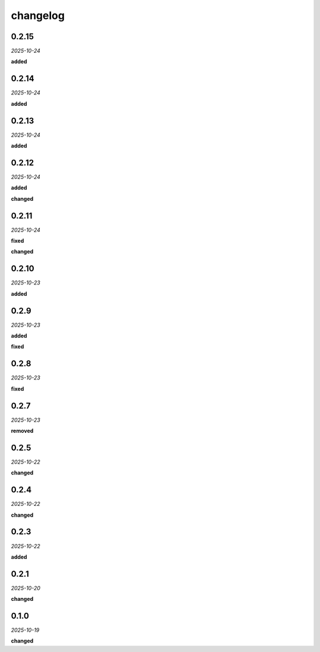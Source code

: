 changelog
=========

0.2.15
------
*2025-10-24*

**added**

.. + Added GSAP and `Animate.js` to prepare for construction animation.

0.2.14
------
*2025-10-24*

**added**

.. + Adds a keymap `f` to fit the construction in the available view.

0.2.13
------
*2025-10-24*

**added**

.. + Adds sorting functionality to the 'Sizes', 'Chains', and 'Points' tables in the 'Groups' view.

0.2.12
------
*2025-10-24*

**added**

.. + Added spread information to the polygon hover card.
.. + Added coefficients to the line hover card.
.. + Added center coordinates (h, k) and radius (r) to the circle hover card.

**changed**

.. + Improved the layout and styling of the hover card subtables for a more compact and readable display.

0.2.11
------
*2025-10-24*

**fixed**

.. + Fixed a race condition in the UI that could cause an error when hovering over elements before the model data was fully loaded.
.. + Fixed a bug in the serialization of segments that caused an error when creating new segments.

**changed**

.. + Refactored the serialization logic to be more efficient and maintainable.
.. + Segments are now rendered with markers and a light green stroke to distinguish them from other elements.

0.2.10
------
*2025-10-23*

**added**

.. + Adds keymaps for the following actions:
.. + `l`: construct line
.. + `c`: construct circle
.. + `p`: set point (opens dialog)
.. + `s`: set segment
.. + `S`: set section
.. + `y`: set polygon
.. + Adds a center panel in the status bar to show the ID of the currently selected points.

0.2.9
-----
*2025-10-23*

**added**

.. + Added a modal dialog for creating new models with options for different templates (blank, default, equidistant).
.. + Added logging for file save and load operations.

**fixed**

.. + Fixed an issue where the initial model was loaded twice on startup.

0.2.8
-----
*2025-10-23*

**fixed**

.. + Fixed an issue where segment constructions were not being properly loaded and displayed.

0.2.7
-----
*2025-10-23*

**removed**

.. + Removed old construction files to support the updated serialization format from the model library.

0.2.5
-----
*2025-10-22*

**changed**

.. + Refactored JavaScript codebase to a modular architecture to resolve dependency issues.
.. + Implemented a dark theme for all modal dialogs.
.. + Added robust error handling for algebraic expressions in point creation.

0.2.4
-----
*2025-10-22*

**changed**

.. + Made dark theme the default style.
.. + Theme toggle now only changes the theme for the svg.

0.2.3
-----
*2025-10-22*

**added**

.. + Added a `guide` property toggle in the UI for points, lines, and circles.
.. + Added styling for guide elements to distinguish them visually.

0.2.1
-----
*2025-10-20*

**changed**

.. + Implemented a centralized logging system to provide clear, sequential feedback on construction and analysis operations.
.. + Refactored the application to use the new synchronous analysis hook from the `geometor-model` library.
.. + Added a file logger (`explorer.log`) for detailed debugging.

0.1.0
-----
*2025-10-19*

**changed**

.. + Updated point hover card to use a multi-column layout for algebraic and decimal values.
.. + Updated line hover card to display segment length.